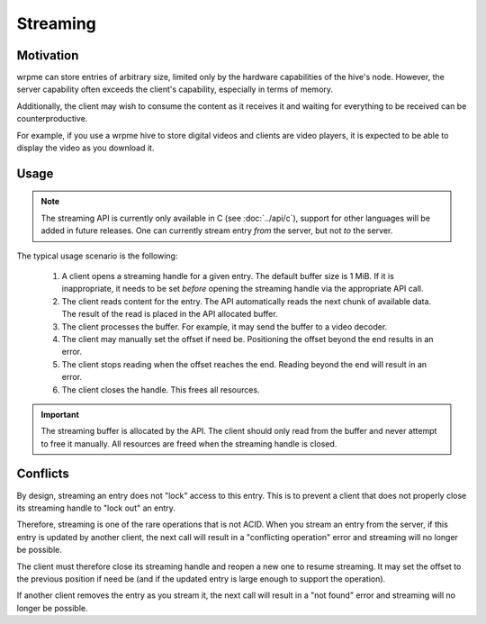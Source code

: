 Streaming
**************************************************

Motivation
=======================================

wrpme can store entries of arbitrary size, limited only by the hardware capabilities of the hive's node. However, the server capability often exceeds the client's capability, especially in terms of memory.

Additionally, the client may wish to consume the content as it receives it and waiting for everything to be received can be counterproductive. 

For example, if you use a wrpme hive to store digital videos and clients are video players, it is expected to be able to display the video as you download it.


Usage
=====================================================

.. note:: The streaming API is currently only available in C (see :doc:`../api/c`), support for other languages will be added in future releases. One can currently stream entry *from* the server, but not *to* the server.

The typical usage scenario is the following:

    #. A client opens a streaming handle for a given entry. The default buffer size is 1 MiB. If it is inappropriate, it needs to be set *before* opening the streaming handle via the appropriate API call.
    #. The client reads content for the entry. The API automatically reads the next chunk of available data. The result of the read is placed in the API allocated buffer.
    #. The client processes the buffer. For example, it may send the buffer to a video decoder.
    #. The client may manually set the offset if need be. Positioning the offset beyond the end results in an error.
    #. The client stops reading when the offset reaches the end. Reading beyond the end will result in an error.
    #. The client closes the handle. This frees all resources.

.. important::
    The streaming buffer is allocated by the API. The client should only read from the buffer and never attempt to free it manually. All resources are freed when the streaming handle is closed.

Conflicts
=====================================================

By design, streaming an entry does not "lock" access to this entry. This is to prevent a client that does not properly close its streaming handle to "lock out" an entry.

Therefore, streaming is one of the rare operations that is not ACID. When you stream an entry from the server, if this entry is updated by another client, the next call will result in a "conflicting operation" error and streaming will no longer be possible.

The client must therefore close its streaming handle and reopen a new one to resume streaming. It may set the offset to the previous position if need be (and if the updated entry is large enough to support the operation).

If another client removes the entry as you stream it, the next call will result in a "not found" error and streaming will no longer be possible.

